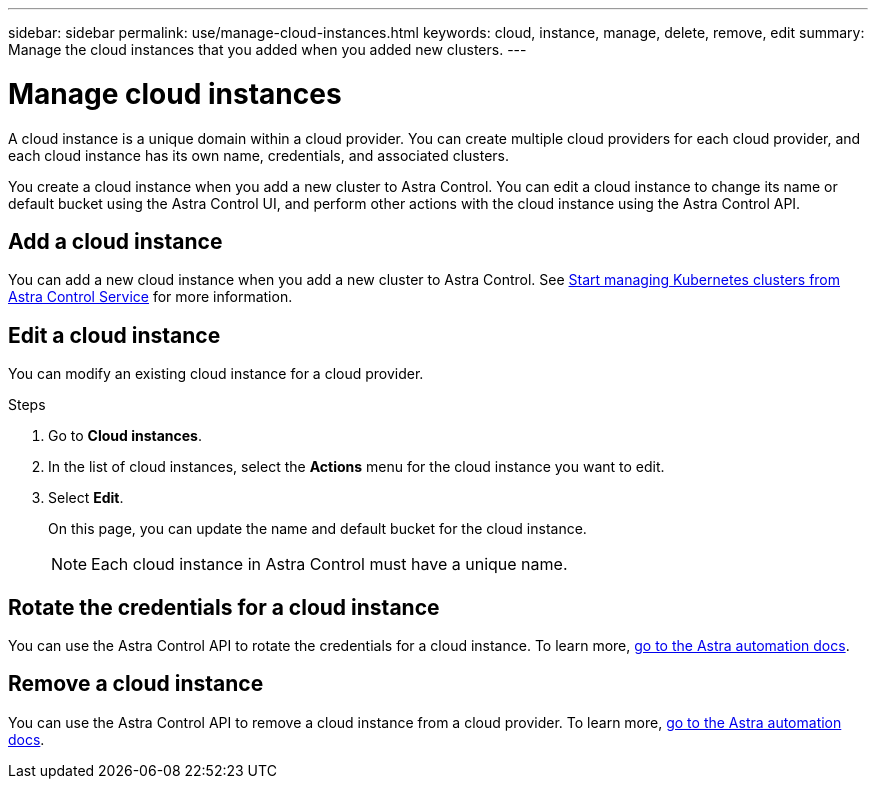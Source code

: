 ---
sidebar: sidebar
permalink: use/manage-cloud-instances.html
keywords: cloud, instance, manage, delete, remove, edit
summary: Manage the cloud instances that you added when you added new clusters. 
---

= Manage cloud instances
:hardbreaks:
:icons: font
:imagesdir: ../media/use/

A cloud instance is a unique domain within a cloud provider. You can create multiple cloud providers for each cloud provider, and each cloud instance has its own name, credentials, and associated clusters.

You create a cloud instance when you add a new cluster to Astra Control. You can edit a cloud instance to change its name or default bucket using the Astra Control UI, and perform other actions with the cloud instance using the Astra Control API.


== Add a cloud instance
You can add a new cloud instance when you add a new cluster to Astra Control.  See link:../add-first-cluster.html[Start managing Kubernetes clusters from Astra Control Service] for more information.

== Edit a cloud instance
You can modify an existing cloud instance for a cloud provider. 

.Steps

. Go to *Cloud instances*.
. In the list of cloud instances, select the *Actions* menu for the cloud instance you want to edit.
. Select *Edit*.
+
On this page, you can update the name and default bucket for the cloud instance.
+
NOTE: Each cloud instance in Astra Control must have a unique name.

== Rotate the credentials for a cloud instance
You can use the Astra Control API to rotate the credentials for a cloud instance. To learn more, https://docs.netapp.com/us-en/astra-automation[go to the Astra automation docs^].
// Get with Nathan on how to rotate with API


== Remove a cloud instance
You can use the Astra Control API to remove a cloud instance from a cloud provider. To learn more, https://docs.netapp.com/us-en/astra-automation[go to the Astra automation docs^].
